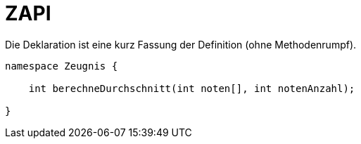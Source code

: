 = ZAPI

.Die Deklaration ist eine kurz Fassung der Definition (ohne Methodenrumpf).
----
namespace Zeugnis {

    int berechneDurchschnitt(int noten[], int notenAnzahl);

}
----
